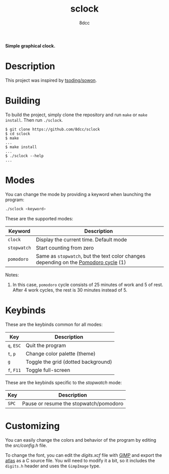 #+title: sclock
#+options: toc:nil
#+startup: showeverything
#+author: 8dcc

*Simple graphical clock.*

#+TOC: headlines 2

* Description

This project was inspired by [[https://github.com/tsoding/sowon][tsoding/sowon]].

* Building

To build the project, simply clone the repository and run =make= or =make
install=. Then run =./sclock=.

#+begin_src console
$ git clone https://github.com/8dcc/sclock
$ cd sclock
$ make
...
$ make install
...
$ ./sclock --help
...
#+end_src

* Modes

You can change the mode by providing a keyword when launching the program:

#+begin_src bash
./sclock <keyword>
#+end_src

These are the supported modes:

| Keyword   | Description                                                                       |
|-----------+-----------------------------------------------------------------------------------|
| ~clock~     | Display the current time. Default mode                                            |
| ~stopwatch~ | Start counting from zero                                                          |
| ~pomodoro~  | Same as ~stopwatch~, but the text color changes depending on the [[https://en.wikipedia.org/wiki/Pomodoro_Technique][Pomodoro cycle]] (1) |

Notes:
1. In this case, ~pomodoro~ cycle consists of 25 minutes of work and 5 of
   rest. After 4 work cycles, the rest is 30 minutes instead of 5.

* Keybinds

These are the keybinds common for all modes:

| Key    | Description                         |
|--------+-------------------------------------|
| ~q~, ~ESC~ | Quit the program                    |
| ~t~, ~p~   | Change color palette (theme)        |
| ~g~      | Toggle the grid (dotted background) |
| ~f~, ~F11~ | Toggle full-screen                  |

These are the keybinds specific to the /stopwatch/ mode:

| Key | Description                            |
|-----+----------------------------------------|
| ~SPC~ | Pause or resume the stopwatch/pomodoro |

* Customizing

You can easily change the colors and behavior of the program by editing the
[[src/config.h]] file.

To change the font, you can edit the [[digits.xcf]] file with [[https://www.gimp.org/][GIMP]] and export the
[[https://en.wikipedia.org/wiki/Texture_atlas][atlas]] as a C source file. You will need to modify it a bit, so it includes the
=digits.h= header and uses the =GimpImage= type.
